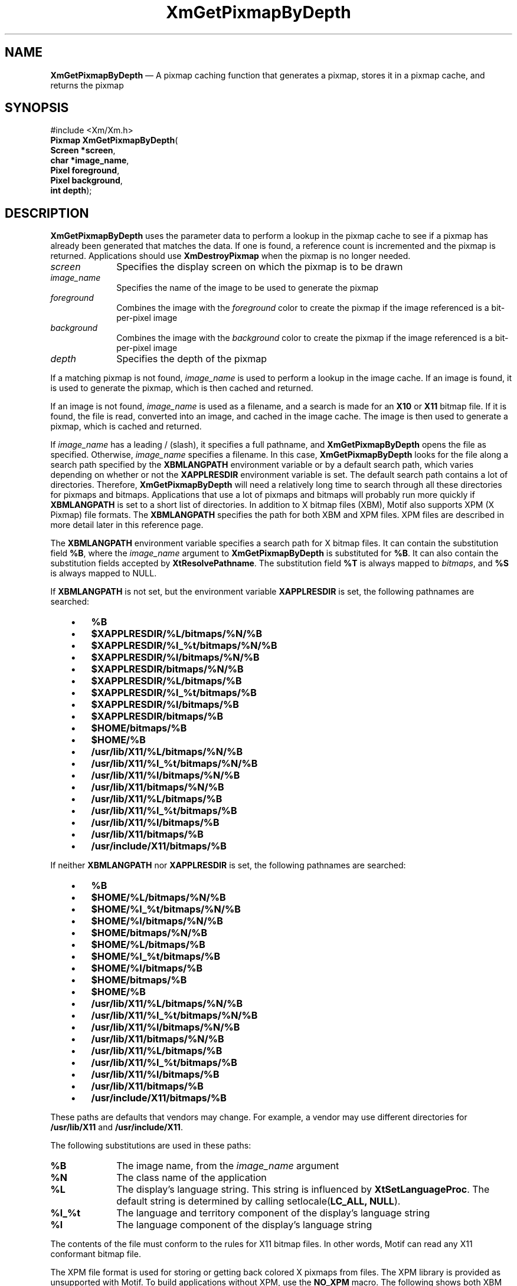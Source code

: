 '\" t
...\" GetPixB.sgm /main/10 1996/10/29 16:10:37 cdedoc $
.de P!
.fl
\!!1 setgray
.fl
\\&.\"
.fl
\!!0 setgray
.fl			\" force out current output buffer
\!!save /psv exch def currentpoint translate 0 0 moveto
\!!/showpage{}def
.fl			\" prolog
.sy sed -e 's/^/!/' \\$1\" bring in postscript file
\!!psv restore
.
.de pF
.ie     \\*(f1 .ds f1 \\n(.f
.el .ie \\*(f2 .ds f2 \\n(.f
.el .ie \\*(f3 .ds f3 \\n(.f
.el .ie \\*(f4 .ds f4 \\n(.f
.el .tm ? font overflow
.ft \\$1
..
.de fP
.ie     !\\*(f4 \{\
.	ft \\*(f4
.	ds f4\"
'	br \}
.el .ie !\\*(f3 \{\
.	ft \\*(f3
.	ds f3\"
'	br \}
.el .ie !\\*(f2 \{\
.	ft \\*(f2
.	ds f2\"
'	br \}
.el .ie !\\*(f1 \{\
.	ft \\*(f1
.	ds f1\"
'	br \}
.el .tm ? font underflow
..
.ds f1\"
.ds f2\"
.ds f3\"
.ds f4\"
.ta 8n 16n 24n 32n 40n 48n 56n 64n 72n 
.TH "XmGetPixmapByDepth" "library call"
.SH "NAME"
\fBXmGetPixmapByDepth\fP \(em A pixmap caching function that generates a pixmap, stores it in a pixmap cache, and returns the pixmap
.iX "XmGetPixmapByDepth"
.iX "pixmaps"
.SH "SYNOPSIS"
.PP
.nf
#include <Xm/Xm\&.h>
\fBPixmap \fBXmGetPixmapByDepth\fP\fR(
\fBScreen *\fBscreen\fR\fR,
\fBchar *\fBimage_name\fR\fR,
\fBPixel \fBforeground\fR\fR,
\fBPixel \fBbackground\fR\fR,
\fBint \fBdepth\fR\fR);
.fi
.SH "DESCRIPTION"
.PP
\fBXmGetPixmapByDepth\fP uses the parameter data to perform a lookup in the
pixmap cache to see if a pixmap has already been generated that
matches the data\&. If one is found, a reference count is incremented
and the pixmap is returned\&. Applications should use \fBXmDestroyPixmap\fP
when the pixmap is no longer needed\&.
.IP "\fIscreen\fP" 10
Specifies the display screen on which the pixmap is to
be drawn
.IP "\fIimage_name\fP" 10
Specifies the name of the image to be used to
generate the pixmap
.IP "\fIforeground\fP" 10
Combines the image with the \fIforeground\fP color to create the pixmap
if the image referenced is a bit-per-pixel image
.IP "\fIbackground\fP" 10
Combines the image with the \fIbackground\fP color to create the pixmap
if the image referenced is a bit-per-pixel image
.IP "\fIdepth\fP" 10
Specifies the depth of the pixmap
.PP
If a matching pixmap is not found,
\fIimage_name\fP is used to perform a lookup in
the image cache\&. If an image is found, it is used to generate the pixmap,
which is then cached and returned\&.
.PP
If an image is not found,
\fIimage_name\fP is used as a filename, and a search is made for
an \fBX10\fP or \fBX11\fP bitmap file\&. If it is found, the file is
read, converted into an image, and cached in the image cache\&. The image
is then used to generate a pixmap, which is cached and returned\&.
.PP
If \fIimage_name\fP has a leading / (slash), it specifies a full
pathname, and \fBXmGetPixmapByDepth\fP opens the file as specified\&.
Otherwise, \fIimage_name\fP specifies a filename\&.
In this case, \fBXmGetPixmapByDepth\fP looks for the file along a search
path specified by the \fBXBMLANGPATH\fP environment variable or by a
default search path, which varies depending on whether or not the
\fBXAPPLRESDIR\fP environment variable is set\&.
The default search path contains a lot of directories\&.
Therefore, \fBXmGetPixmapByDepth\fP will need a relatively
long time to search through all these directories for pixmaps
and bitmaps\&. Applications that use a lot of pixmaps and bitmaps
will probably run more quickly if
\fBXBMLANGPATH\fP is set to a short list of directories\&.
In addition to X bitmap files (XBM), Motif also supports XPM (X
Pixmap) file formats\&. The \fBXBMLANGPATH\fP specifies the path for
both XBM and XPM files\&. XPM files are described in more detail later
in this reference page\&.
.PP
The \fBXBMLANGPATH\fP environment variable specifies a search path
for X bitmap files\&.
It can contain the substitution field \fB%B\fP, where the \fIimage_name\fP
argument to \fBXmGetPixmapByDepth\fP is substituted for \fB%B\fP\&.
It can also contain the substitution fields accepted by
\fBXtResolvePathname\fP\&.
The substitution field \fB%T\fP is always mapped to \fIbitmaps\fP, and \fB%S\fP is
always mapped to NULL\&.
.PP
If \fBXBMLANGPATH\fP is not set, but the environment variable
\fBXAPPLRESDIR\fP is set, the following pathnames are searched:
.IP "   \(bu" 6
\fB%B\fP
.IP "   \(bu" 6
\fB$XAPPLRESDIR/%L/bitmaps/%N/%B\fP
.IP "   \(bu" 6
\fB$XAPPLRESDIR/%l_%t/bitmaps/%N/%B\fP
.IP "   \(bu" 6
\fB$XAPPLRESDIR/%l/bitmaps/%N/%B\fP
.IP "   \(bu" 6
\fB$XAPPLRESDIR/bitmaps/%N/%B\fP
.IP "   \(bu" 6
\fB$XAPPLRESDIR/%L/bitmaps/%B\fP
.IP "   \(bu" 6
\fB$XAPPLRESDIR/%l_%t/bitmaps/%B\fP
.IP "   \(bu" 6
\fB$XAPPLRESDIR/%l/bitmaps/%B\fP
.IP "   \(bu" 6
\fB$XAPPLRESDIR/bitmaps/%B\fP
.IP "   \(bu" 6
\fB$HOME/bitmaps/%B\fP
.IP "   \(bu" 6
\fB$HOME/%B\fP
.IP "   \(bu" 6
\fB/usr/lib/X11/%L/bitmaps/%N/%B\fP
.IP "   \(bu" 6
\fB/usr/lib/X11/%l_%t/bitmaps/%N/%B\fP
.IP "   \(bu" 6
\fB/usr/lib/X11/%l/bitmaps/%N/%B\fP
.IP "   \(bu" 6
\fB/usr/lib/X11/bitmaps/%N/%B\fP
.IP "   \(bu" 6
\fB/usr/lib/X11/%L/bitmaps/%B\fP
.IP "   \(bu" 6
\fB/usr/lib/X11/%l_%t/bitmaps/%B\fP
.IP "   \(bu" 6
\fB/usr/lib/X11/%l/bitmaps/%B\fP
.IP "   \(bu" 6
\fB/usr/lib/X11/bitmaps/%B\fP
.IP "   \(bu" 6
\fB/usr/include/X11/bitmaps/%B\fP
.PP
If neither \fBXBMLANGPATH\fP nor \fBXAPPLRESDIR\fP is set, the
following pathnames are searched:
.IP "   \(bu" 6
\fB%B\fP
.IP "   \(bu" 6
\fB$HOME/%L/bitmaps/%N/%B\fP
.IP "   \(bu" 6
\fB$HOME/%l_%t/bitmaps/%N/%B\fP
.IP "   \(bu" 6
\fB$HOME/%l/bitmaps/%N/%B\fP
.IP "   \(bu" 6
\fB$HOME/bitmaps/%N/%B\fP
.IP "   \(bu" 6
\fB$HOME/%L/bitmaps/%B\fP
.IP "   \(bu" 6
\fB$HOME/%l_%t/bitmaps/%B\fP
.IP "   \(bu" 6
\fB$HOME/%l/bitmaps/%B\fP
.IP "   \(bu" 6
\fB$HOME/bitmaps/%B\fP
.IP "   \(bu" 6
\fB$HOME/%B\fP
.IP "   \(bu" 6
\fB/usr/lib/X11/%L/bitmaps/%N/%B\fP
.IP "   \(bu" 6
\fB/usr/lib/X11/%l_%t/bitmaps/%N/%B\fP
.IP "   \(bu" 6
\fB/usr/lib/X11/%l/bitmaps/%N/%B\fP
.IP "   \(bu" 6
\fB/usr/lib/X11/bitmaps/%N/%B\fP
.IP "   \(bu" 6
\fB/usr/lib/X11/%L/bitmaps/%B\fP
.IP "   \(bu" 6
\fB/usr/lib/X11/%l_%t/bitmaps/%B\fP
.IP "   \(bu" 6
\fB/usr/lib/X11/%l/bitmaps/%B\fP
.IP "   \(bu" 6
\fB/usr/lib/X11/bitmaps/%B\fP
.IP "   \(bu" 6
\fB/usr/include/X11/bitmaps/%B\fP
.PP
These paths are defaults that vendors may change\&.
For example, a vendor may use different directories for
\fB/usr/lib/X11\fP and \fB/usr/include/X11\fP\&.
.PP
The following substitutions are used in these paths:
.IP "\fB%B\fP" 10
The image name, from the \fIimage_name\fP argument
.IP "\fB%N\fP" 10
The class name of the application
.IP "\fB%L\fP" 10
The display\&'s language string\&.
This string is influenced by \fBXtSetLanguageProc\fP\&.
The default string is determined by
calling setlocale(\fBLC_ALL, NULL\fP)\&.
.IP "\fB%l_%t\fP" 10
The language and territory component of the display\&'s language string
.IP "\fB%l\fP" 10
The language component of the display\&'s language string
.PP
The contents of the file must conform to the rules for
X11 bitmap files\&. In other words, Motif can read any X11
conformant bitmap file\&.
.PP
The XPM file format is used for
storing or getting back colored X pixmaps from files\&. The XPM library
is provided as unsupported with Motif\&. To build applications without
XPM, use the \fBNO_XPM\fP macro\&.
The following shows both XBM and XPM files, respectively,
for a plaid pattern\&.
.PP
.nf
\f(CW/* XBM file */
#define plaid_width 22
#define plaid_height 22
#define plaid_x_hot -1
#define plaid_y_hot -1
static char plaid_bits[] = {
   0x75, 0xfd, 0x3f, 0xaa, 0xfa, 0x3e, 0x75, 0xfd, 0x3f, 0xaa, 0xfa, 0x3e,
   0x75, 0xfd, 0x3f, 0xff, 0x57, 0x15, 0x75, 0xfd, 0x3f, 0xaa, 0xfa, 0x3e,
   0x75, 0xfd, 0x3f, 0xaa, 0xfa, 0x3e, 0x75, 0xfd, 0x3f, 0x20, 0xa8, 0x2b,
   0x20, 0x50, 0x15, 0x20, 0xa8, 0x2b, 0x20, 0x50, 0x15, 0x20, 0xa8, 0x2b,
   0xff, 0xff, 0x3f, 0x20, 0xa8, 0x2b, 0x20, 0x50, 0x15, 0x20, 0xa8, 0x2b,
   0x20, 0x50, 0x15, 0x20, 0xa8, 0x2b};\fR
.fi
.PP
.PP
.nf
\f(CW/* XPM file */
static char * plaid[] = {
/* plaid pixmap
 * width height ncolors chars_per_pixel */
"22 22 4 2 ",
/* colors */
"   c red       m white  s light_color ",
"Y  c green     m black  s lines_in_mix ",
"+  c yellow    m white  s lines_in_dark ",
"x              m black  s dark_color ",
/* pixels */
"x   x   x x x   x   x x x x x x + x x x x x ",
"  x   x   x   x   x   x x x x x x x x x x x ",
"x   x   x x x   x   x x x x x x + x x x x x ",
"  x   x   x   x   x   x x x x x x x x x x x ",
"x   x   x x x   x   x x x x x x + x x x x x ",
"Y Y Y Y Y x Y Y Y Y Y + x + x + x + x + x + ",
"x   x   x x x   x   x x x x x x + x x x x x ",
"  x   x   x   x   x   x x x x x x x x x x x ",
"x   x   x x x   x   x x x x x x + x x x x x ",
"  x   x   x   x   x   x x x x x x x x x x x ",
"x   x   x x x   x   x x x x x x + x x x x x ",
"          x           x   x   x Y x   x   x ",
"          x             x   x   Y   x   x   ",
"          x           x   x   x Y x   x   x ",
"x x x x x x x x x x x x x x x x x x x x x x ",
"          x           x   x   x Y x   x   x ",
"          x             x   x   Y   x   x   ",
"          x           x   x   x Y x   x   x ",
"          x             x   x   Y   x   x   ",
"          x           x   x   x Y x   x   x "
};\fR
.fi
.PP
.SH "RETURN"
.PP
Returns a pixmap when successful; returns \fBXmUNSPECIFIED_PIXMAP\fP
if the image corresponding to \fIimage_name\fP cannot be found\&.
.SH "RELATED"
.PP
\fBXmDestroyPixmap\fP(3),
\fBXmInstallImage\fP(3), and
\fBXmUninstallImage\fP(3)\&.
...\" created by instant / docbook-to-man, Sun 22 Dec 1996, 20:24
